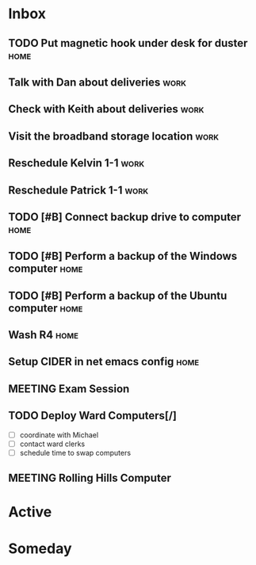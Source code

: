 * Inbox
** TODO Put magnetic hook under desk for duster                        :home:
** Talk with Dan about deliveries                                      :work:
** Check with Keith about deliveries                                   :work:
** Visit the broadband storage location                                :work:
** Reschedule Kelvin 1-1                                               :work:
** Reschedule Patrick 1-1                                              :work:

** TODO [#B] Connect backup drive to computer                          :home:
   SCHEDULED: <2021-12-29 Wed>
** TODO [#B] Perform a backup of the Windows computer                  :home:
   SCHEDULED: <2021-12-29 Wed>
** TODO [#B] Perform a backup of the Ubuntu computer                   :home:
   SCHEDULED: <2021-12-29 Wed>
** Wash R4                                                             :home:
** Setup CIDER in net emacs config                                     :home:
** MEETING Exam Session 
   SCHEDULED: <2022-01-04 Tue 16:30-18:00>
** TODO Deploy Ward Computers[/]
 - [ ] coordinate with Michael
 - [ ] contact ward clerks
 - [ ] schedule time to swap computers
** MEETING Rolling Hills Computer
   SCHEDULED: <2021-12-29 Wed 10:00-12:00>

* Active
* Someday

#+SEQ_TODO: TODO(t) NEXT(n) MEETING(m) WAITING(w) | DONE(d) CANCELLED(c)
